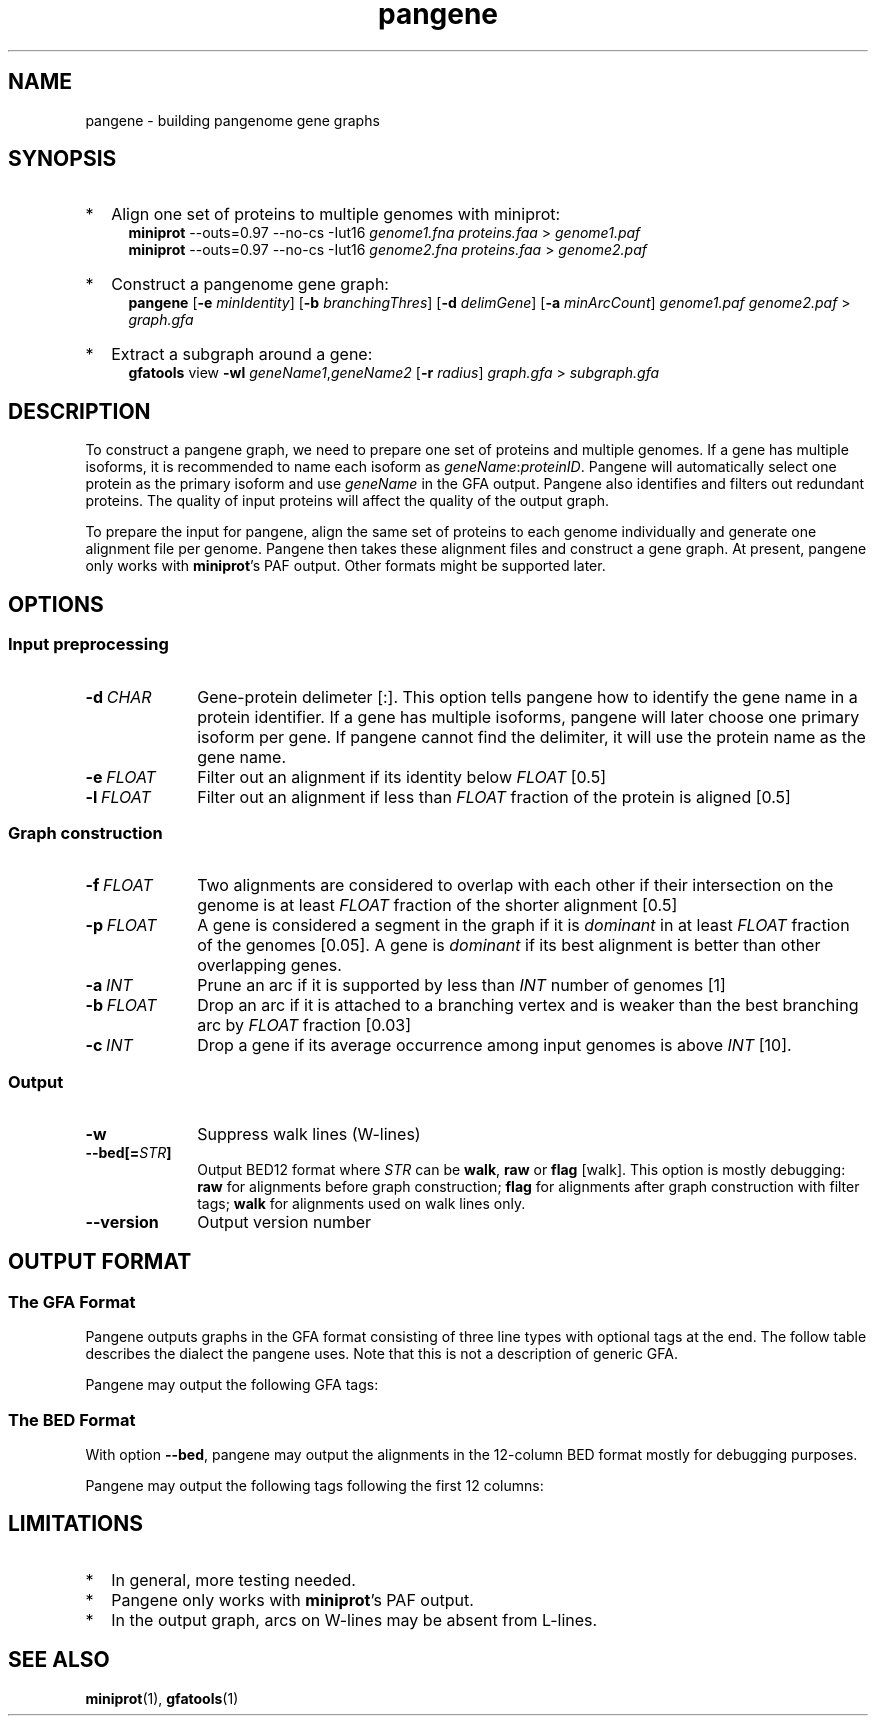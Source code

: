 .TH pangene 1 "2 July 2023" "pangene-0.0 (r64)" "Bioinformatics tools"
.SH NAME
.PP
pangene - building pangenome gene graphs
.SH SYNOPSIS
.TP 2
*
Align one set of proteins to multiple genomes with miniprot:
.RS 4
.B miniprot
--outs=0.97 --no-cs -Iut16
.I genome1.fna proteins.faa
>
.I genome1.paf
.br
.B miniprot
--outs=0.97 --no-cs -Iut16
.I genome2.fna proteins.faa
>
.I genome2.paf
.RE
.TP
*
Construct a pangenome gene graph:
.RS 4
.B pangene
.RB [ -e
.IR minIdentity ]
.RB [ -b
.IR branchingThres ]
.RB [ -d
.IR delimGene ]
.RB [ -a
.IR minArcCount ]
.I genome1.paf genome2.paf
>
.I graph.gfa
.RE
.TP
*
Extract a subgraph around a gene:
.RS 4
.B gfatools
view
.B -wl
.IR geneName1 , geneName2
.RB [ -r
.IR radius ]
.I graph.gfa
>
.I subgraph.gfa
.RE
.SH DESCRIPTION
.PP
To construct a pangene graph, we need to prepare one set of proteins and
multiple genomes. If a gene has multiple isoforms, it is recommended to name
each isoform as
.IR geneName : proteinID .
Pangene will automatically select one protein as the primary isoform and use
.I geneName
in the GFA output. Pangene also identifies and filters out redundant proteins.
The quality of input proteins will affect the quality of the output graph.
.PP
To prepare the input for pangene, align the same set of proteins to each genome
individually and generate one alignment file per genome. Pangene then takes
these alignment files and construct a gene graph. At present, pangene only
works with
.BR miniprot 's
PAF output. Other formats might be supported later.
.SH OPTIONS
.SS Input preprocessing
.TP 10
.BI -d \ CHAR
Gene-protein delimeter [:]. This option tells pangene how to identify the gene
name in a protein identifier. If a gene has multiple isoforms, pangene will
later choose one primary isoform per gene. If pangene cannot find the delimiter,
it will use the protein name as the gene name.
.TP
.BI -e \ FLOAT
Filter out an alignment if its identity below
.I FLOAT
[0.5]
.TP
.BI -l \ FLOAT
Filter out an alignment if less than
.I FLOAT
fraction of the protein is aligned [0.5]
.SS Graph construction
.TP 10
.BI -f \ FLOAT
Two alignments are considered to overlap with each other if their intersection
on the genome is at least
.I FLOAT
fraction of the shorter alignment [0.5]
.TP
.BI -p \ FLOAT
A gene is considered a segment in the graph if it is
.I dominant
in at least
.I FLOAT
fraction of the genomes [0.05]. A gene is
.I dominant
if its best alignment is better than other overlapping genes.
.TP
.BI -a \ INT
Prune an arc if it is supported by less than
.I INT
number of genomes [1]
.TP
.BI -b \ FLOAT
Drop an arc if it is attached to a branching vertex and is weaker than the best
branching arc by
.I FLOAT
fraction [0.03]
.TP
.BI -c \ INT
Drop a gene if its average occurrence among input genomes is above
.I INT
[10].
.SS Output
.TP 10
.B -w
Suppress walk lines (W-lines)
.TP
.BI --bed[= STR ]
Output BED12 format where
.I STR
can be
.BR walk ,
.B raw
or
.B flag
[walk].
This option is mostly debugging:
.B raw
for alignments before graph construction;
.B flag
for alignments after graph construction with filter tags;
.B walk
for alignments used on walk lines only.
.TP
.B --version
Output version number
.SH OUTPUT FORMAT
.SS The GFA Format
Pangene outputs graphs in the GFA format consisting of three line types with
optional tags at the end. The follow table describes the dialect the pangene
uses. Note that this is not a description of generic GFA.
.TS
center box;
cb | cb | cb
c | l | l .
Line	Col	Description
_
S	1	Gene name
	2	`*'
_
L	1	Gene 1
	2	Orientation 1
	3	Gene 2
	4	Orientation 2
	5	CIGAR [0M]
_
W	1	Index of input genome
	2	`0'
	3	Contig name
	4	`*'
	5	`*'
	6	Walk: ([><]gene)+
.TE

.PP
Pangene may output the following GFA tags:
.TS
center box;
cb | cb | cb | cb
c | c | c | l .
Line	Tag	Type	Description
_
S	LN	i	Length of the primary protein
	ng	i	# genomes haboring the gene
	nc	i	Sum of occurrences
	c1	i	# genomes where the gene is dominant
	c2	i	# genomes where the gene is not dominant
	pp	Z	protein sequence name of the primary isoform
_
L	ng	i	# genomes having the arc
	nc	i	Sum of occurrences
	ad	i	Average distance on genomes
	s1	i	Average alignment score of the 1st gene
	s2	i	Average alignment score of the 2nd gene
.TE

.SS The BED Format
With option
.BR --bed ,
pangene may output the alignments in the 12-column BED format mostly for
debugging purposes.
.TS
center box;
cb | cb | cb
r | l | l .
Col	Type	Description
_
1	String	Contig name
2	Integer	Contig start
3	Integer	Contig end
4	String	Protein sequence name
5	Integer	Alignment score (ms in miniprot)
6	Char	`+' or `-'
7	Integer	Same as col 2
8	Integer	Same as col 3
9	String	`0'
10	Integer	# exons
11	String	Exon lengths
12	String	Exon starts relative to col 2
.TE

.PP
Pangene may output the following tags following the first 12 columns:
.TS
center box;
cb | cb | cb
c | c | l .
Tag	Type	Description
_
rk	i	Rank in the input PAF
dm	i	Dominant or not
sd	i	Shadowed or not
vt	i	Selected as a GFA segment or not
ps	i	Pseudogene or not
br	i	Filtered by branching or not
cm	i	Position of the middle amino acid
id	f	Protein identity
.TE

.SH LIMITATIONS
.TP 2
*
In general, more testing needed.
.TP
*
Pangene only works with
.BR miniprot 's
PAF output.
.TP
*
In the output graph, arcs on W-lines may be absent from L-lines.
.SH SEE ALSO
.BR miniprot (1),
.BR gfatools (1)

